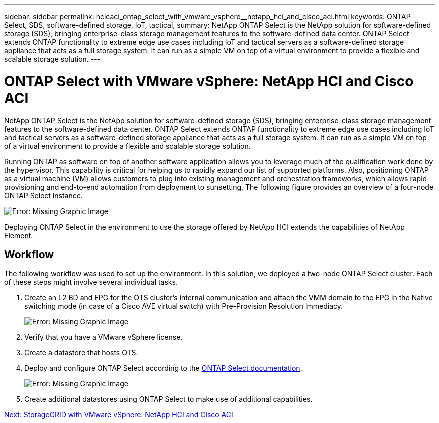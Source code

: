 ---
sidebar: sidebar
permalink: hcicaci_ontap_select_with_vmware_vsphere__netapp_hci_and_cisco_aci.html
keywords: ONTAP Select, SDS, software-defined storage, IoT, tactical,
summary: NetApp ONTAP Select is the NetApp solution for software-defined storage (SDS), bringing enterprise-class storage management features to the software-defined data center. ONTAP Select extends ONTAP functionality to extreme edge use cases including IoT and tactical servers as a software-defined storage appliance that acts as a full storage system. It can run as a simple VM on top of a virtual environment to provide a flexible and scalable storage solution.
---

= ONTAP Select with VMware vSphere: NetApp HCI and Cisco ACI
:hardbreaks:
:nofooter:
:icons: font
:linkattrs:
:imagesdir: ./media/

//
// This file was created with NDAC Version 2.0 (August 17, 2020)
//
// 2020-08-31 14:10:37.434715
//

[.lead]
NetApp ONTAP Select is the NetApp solution for software-defined storage (SDS), bringing enterprise-class storage management features to the software-defined data center. ONTAP Select extends ONTAP functionality to extreme edge use cases including IoT and tactical servers as a software-defined storage appliance that acts as a full storage system. It can run as a simple VM on top of a virtual environment to provide a flexible and scalable storage solution.

Running ONTAP as software on top of another software application allows you to leverage much of the qualification work done by the hypervisor. This capability is critical for helping us to rapidly expand our list of supported platforms. Also, positioning ONTAP as a virtual machine (VM) allows customers to plug into existing management and orchestration frameworks, which allows rapid provisioning and end-to-end automation from deployment to sunsetting. The following figure provides an overview of a four-node ONTAP Select instance.

image:hcicaci_image24.png[Error: Missing Graphic Image]

Deploying ONTAP Select in the environment to use the storage offered by NetApp HCI extends the capabilities of NetApp Element.

== Workflow

The following workflow was used to set up the environment. In this solution, we deployed a two-node ONTAP Select cluster. Each of these steps might involve several individual tasks.

. Create an L2 BD and EPG for the OTS cluster’s internal communication and attach the VMM domain to the EPG in the Native switching mode (in case of a Cisco AVE virtual switch) with Pre-Provision Resolution Immediacy.
+

image:hcicaci_image25.png[Error: Missing Graphic Image]

. Verify that you have a VMware vSphere license.
. Create a datastore that hosts OTS.
. Deploy and configure ONTAP Select according to the https://docs.netapp.com/us-en/ontap-select/[ONTAP Select documentation^].
+

image:hcicaci_image26.png[Error: Missing Graphic Image]

. Create additional datastores using ONTAP Select to make use of additional capabilities.

link:hcicaci_storagegrid_with_vmware_vsphere__netapp_hci_and_cisco_aci.html[Next: StorageGRID with VMware vSphere: NetApp HCI and Cisco ACI]
